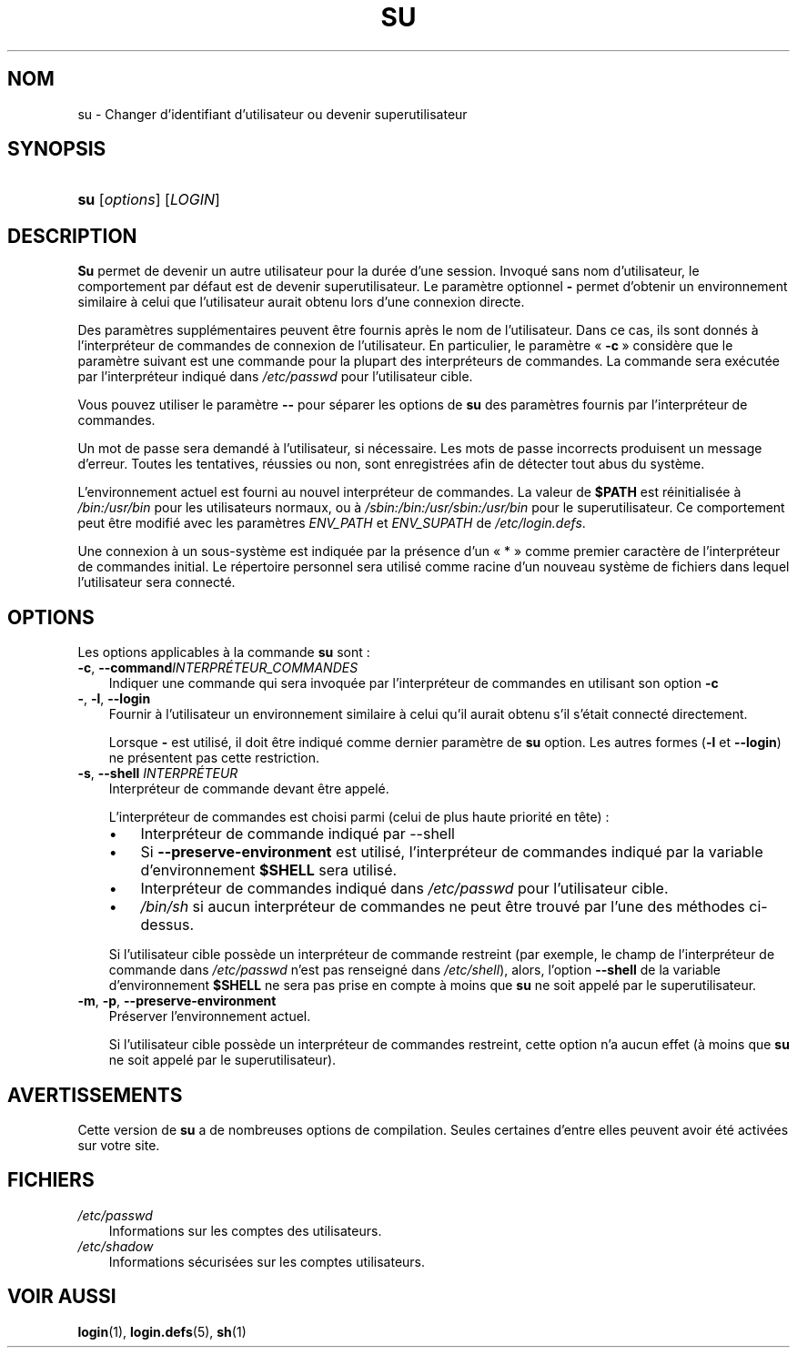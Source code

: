 .\"     Title: su
.\"    Author: 
.\" Generator: DocBook XSL Stylesheets v1.70.1 <http://docbook.sf.net/>
.\"      Date: 30/07/2006
.\"    Manual: Commandes utilisateur
.\"    Source: Commandes utilisateur
.\"
.TH "SU" "1" "30/07/2006" "Commandes utilisateur" "Commandes utilisateur"
.\" disable hyphenation
.nh
.\" disable justification (adjust text to left margin only)
.ad l
.SH "NOM"
su \- Changer d'identifiant d'utilisateur ou devenir superutilisateur
.SH "SYNOPSIS"
.HP 3
\fBsu\fR [\fIoptions\fR] [\fILOGIN\fR]
.SH "DESCRIPTION"
.PP
\fBSu\fR
permet de devenir un autre utilisateur pour la durée d'une session. Invoqué sans nom d'utilisateur, le comportement par défaut est de devenir superutilisateur. Le paramètre optionnel
\fB\-\fR
permet d'obtenir un environnement similaire à celui que l'utilisateur aurait obtenu lors d'une connexion directe.
.PP
Des paramètres supplémentaires peuvent être fournis après le nom de l'utilisateur. Dans ce cas, ils sont donnés à l'interpréteur de commandes de connexion de l'utilisateur. En particulier, le paramètre \(Fo\ \fB\-c\fR\ \(Fc considère que le paramètre suivant est une commande pour la plupart des interpréteurs de commandes. La commande sera exécutée par l'interpréteur indiqué dans
\fI/etc/passwd\fR
pour l'utilisateur cible.
.PP
Vous pouvez utiliser le paramètre
\fB\-\-\fR
pour séparer les options de
\fBsu\fR
des paramètres fournis par l'interpréteur de commandes.
.PP
Un mot de passe sera demandé à l'utilisateur, si nécessaire. Les mots de passe incorrects produisent un message d'erreur. Toutes les tentatives, réussies ou non, sont enregistrées afin de détecter tout abus du système.
.PP
L'environnement actuel est fourni au nouvel interpréteur de commandes. La valeur de
\fB$PATH\fR
est réinitialisée à
\fI/bin:/usr/bin\fR
pour les utilisateurs normaux, ou à
\fI/sbin:/bin:/usr/sbin:/usr/bin\fR
pour le superutilisateur. Ce comportement peut être modifié avec les paramètres
\fIENV_PATH\fR
et
\fIENV_SUPATH\fR
de
\fI/etc/login.defs\fR.
.PP
Une connexion à un sous\-système est indiquée par la présence d'un \(Fo\ *\ \(Fc comme premier caractère de l'interpréteur de commandes initial. Le répertoire personnel sera utilisé comme racine d'un nouveau système de fichiers dans lequel l'utilisateur sera connecté.
.SH "OPTIONS"
.PP
Les options applicables à la commande
\fBsu\fR
sont\ :
.TP 3n
\fB\-c\fR, \fB\-\-command\fR\fIINTERPRÉTEUR_COMMANDES\fR
Indiquer une commande qui sera invoquée par l'interpréteur de commandes en utilisant son option
\fB\-c\fR
.TP 3n
\fB\-\fR, \fB\-l\fR, \fB\-\-login\fR
Fournir à l'utilisateur un environnement similaire à celui qu'il aurait obtenu s'il s'était connecté directement.
.sp
Lorsque
\fB\-\fR
est utilisé, il doit être indiqué comme dernier paramètre de
\fBsu\fR
option. Les autres formes (\fB\-l\fR
et
\fB\-\-login\fR) ne présentent pas cette restriction.
.TP 3n
\fB\-s\fR, \fB\-\-shell\fR \fIINTERPRÉTEUR\fR
Interpréteur de commande devant être appelé.
.sp
L'interpréteur de commandes est choisi parmi (celui de plus haute priorité en tête)\ :
.RS 3n
.TP 3n
\(bu
Interpréteur de commande indiqué par \-\-shell
.TP 3n
\(bu
Si
\fB\-\-preserve\-environment\fR
est utilisé, l'interpréteur de commandes indiqué par la variable d'environnement
\fB$SHELL\fR
sera utilisé.
.TP 3n
\(bu
Interpréteur de commandes indiqué dans
\fI/etc/passwd\fR
pour l'utilisateur cible.
.TP 3n
\(bu
\fI/bin/sh\fR
si aucun interpréteur de commandes ne peut être trouvé par l'une des méthodes ci\-dessus.
.RE
.IP "" 3n
.sp
Si l'utilisateur cible possède un interpréteur de commande restreint (par exemple, le champ de l'interpréteur de commande dans
\fI/etc/passwd\fR
n'est pas renseigné dans
\fI/etc/shell\fR), alors, l'option
\fB\-\-shell\fR
de la variable d'environnement
\fB$SHELL\fR
ne sera pas prise en compte à moins que
\fBsu\fR
ne soit appelé par le superutilisateur.
.TP 3n
\fB\-m\fR, \fB\-p\fR, \fB\-\-preserve\-environment\fR
Préserver l'environnement actuel.
.sp
Si l'utilisateur cible possède un interpréteur de commandes restreint, cette option n'a aucun effet (à moins que
\fBsu\fR
ne soit appelé par le superutilisateur).
.SH "AVERTISSEMENTS"
.PP
Cette version de
\fBsu\fR
a de nombreuses options de compilation. Seules certaines d'entre elles peuvent avoir été activées sur votre site.
.SH "FICHIERS"
.TP 3n
\fI/etc/passwd\fR
Informations sur les comptes des utilisateurs.
.TP 3n
\fI/etc/shadow\fR
Informations sécurisées sur les comptes utilisateurs.
.SH "VOIR AUSSI"
.PP
\fBlogin\fR(1),
\fBlogin.defs\fR(5),
\fBsh\fR(1)
